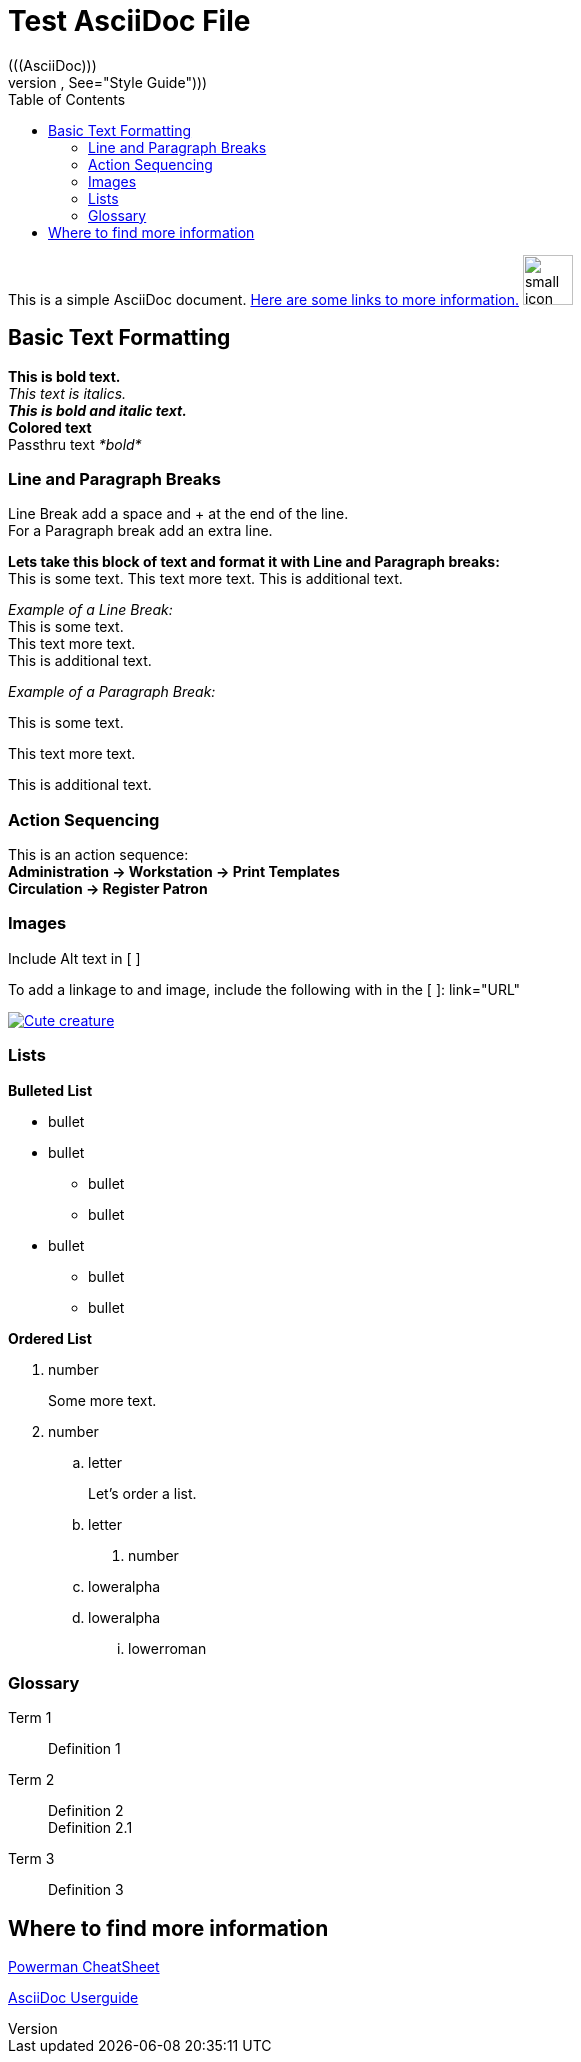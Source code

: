 = Test AsciiDoc File =
:toc:
(((AsciiDoc)))
((("AsciiDoc style", See="Style Guide")))

This is a simple AsciiDoc document. <<Moreinfo, Here are some links to more information.>> image:https://cdn2.iconfinder.com/data/icons/autumn-4/100/Hedgehog-128.png["small icon",width=50]

== Basic Text Formatting ==

*This is bold text.* +
_This text is italics._ +
*_This is bold and italic text._* +
*[blue]#Colored text#* +
Passthru text _+++*bold*+++_ +

=== Line and Paragraph Breaks ===
Line Break add a space and + at the end of the line. +
For a Paragraph break add an extra line.

*Lets take this block of text and format it with Line and Paragraph breaks:* +
This is some text.
This text more text.
This is additional text.

_Example of a Line Break:_ +
This is some text. +
This text more text. +
This is additional text. +

_Example of a Paragraph Break:_ 

This is some text. 

This text more text. 

This is additional text. 
  
  

=== Action Sequencing ===

This is an action sequence: +
*Administration -> Workstation -> Print Templates* +
*Circulation -> Register Patron*

=== Images ===
Include Alt text in [   ] 

To add a linkage to and image, include the following with in the [   ]:
link="URL"

image::/media/h456789.jpg["Cute creature", link="https://en.wikipedia.org/wiki/Hedgehog", window="_blank"]

=== Lists ===


////
This is a bulleted list
////

.*Bulleted List*
* bullet
* bullet
  - bullet
  - bullet
* bullet
** bullet
** bullet

////
This is a Ordered list
////

.*Ordered List*
. number
+
Some more text.
+
. number
  .. letter
+
Let's order a list.
+
  .. letter
. number
.. loweralpha
.. loweralpha
... lowerroman

=== Glossary ===
Term 1::
  Definition 1
Term 2:: 
  Definition 2 +
  Definition 2.1
Term 3::
  Definition 3

[[Moreinfo]]

== Where to find more information ==

http://powerman.name/doc/asciidoc["Powerman CheatSheet", window="_blank"]

http://www.methods.co.nz/asciidoc/userguide.html[AsciiDoc Userguide]





